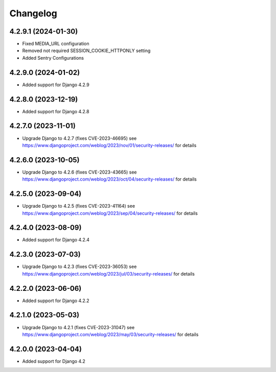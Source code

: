 =========
Changelog
=========


4.2.9.1 (2024-01-30)
====================

* Fixed MEDIA_URL configuration
* Removed not required SESSION_COOKIE_HTTPONLY setting
* Added Sentry Configurations


4.2.9.0 (2024-01-02)
====================

* Added support for Django 4.2.9


4.2.8.0 (2023-12-19)
====================

* Added support for Django 4.2.8


4.2.7.0 (2023-11-01)
====================

* Upgrade Django to 4.2.7 (fixes CVE-2023-46695)
  see https://www.djangoproject.com/weblog/2023/nov/01/security-releases/ for details


4.2.6.0 (2023-10-05)
====================

* Upgrade Django to 4.2.6 (fixes CVE-2023-43665)
  see https://www.djangoproject.com/weblog/2023/oct/04/security-releases/ for details


4.2.5.0 (2023-09-04)
====================

* Upgrade Django to 4.2.5 (fixes CVE-2023-41164)
  see https://www.djangoproject.com/weblog/2023/sep/04/security-releases/ for details


4.2.4.0 (2023-08-09)
====================

* Added support for Django 4.2.4


4.2.3.0 (2023-07-03)
====================

* Upgrade Django to 4.2.3 (fixes CVE-2023-36053)
  see https://www.djangoproject.com/weblog/2023/jul/03/security-releases/ for details


4.2.2.0 (2023-06-06)
====================

* Added support for Django 4.2.2


4.2.1.0 (2023-05-03)
====================

* Upgrade Django to 4.2.1 (fixes CVE-2023-31047)
  see https://www.djangoproject.com/weblog/2023/may/03/security-releases/ for details


4.2.0.0 (2023-04-04)
====================

* Added support for Django 4.2
